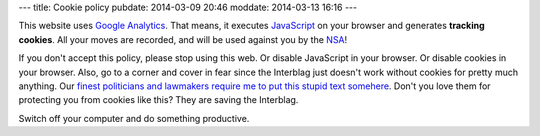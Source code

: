 ---
title: Cookie policy
pubdate: 2014-03-09 20:46
moddate: 2014-03-13 16:16
---

This website uses `Google Analytics <http://www.google.es/analytics/>`_. That
means, it executes `JavaScript <https://en.wikipedia.org/wiki/Javascript>`_ on
your browser and generates **tracking cookies**. All your moves are recorded,
and will be used against you by the `NSA <http://www.nsa.gov>`_!

If you don't accept this policy, please stop using this web. Or disable
JavaScript in your browser. Or disable cookies in your browser. Also, go to a
corner and cover in fear since the Interblag just doesn't work without cookies
for pretty much anything. Our `finest politicians and lawmakers require me to
put this stupid text somehere
<http://ico.org.uk/for_organisations/privacy_and_electronic_communications/the_guide/cookies>`_.
Don't you love them for protecting you from cookies like this? They are saving
the Interblag.

Switch off your computer and do something productive.

